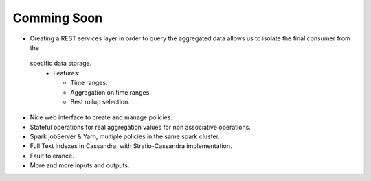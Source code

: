 Comming Soon
**************


* Creating a REST services layer in order to query the aggregated data allows us to isolate the final consumer from the
 specific data storage.
  * Features:

    - Time ranges.

    - Aggregation on time ranges.

    - Best rollup selection.

* Nice web interface to create and manage policies.

* Stateful operations for real aggregation values for non associative operations.

* Spark jobServer & Yarn, multiple policies in the same spark cluster.

* Full Text Indexes in Cassandra, with Stratio-Cassandra implementation.

* Fault tolerance.

* More and more inputs and outputs.
